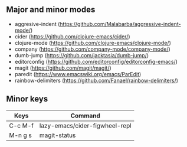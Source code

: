 ** Major and minor modes

- aggresive-indent (https://github.com/Malabarba/aggressive-indent-mode/)
- cider (https://github.com/clojure-emacs/cider/)
- clojure-mode (https://github.com/clojure-emacs/clojure-mode/)
- company (https://github.com/company-mode/company-mode/)
- dumb-jump (https://github.com/jacktasia/dumb-jump/)
- editorconfig (https://github.com/editorconfig/editorconfig-emacs/)
- magit (https://github.com/magit/magit/)
- paredit (https://www.emacswiki.org/emacs/ParEdit)
- rainbow-delimiters (https://github.com/Fanael/rainbow-delimiters/)

** Minor keys

|---------+--------------------------------|
| Keys    | Command                        |
|---------+--------------------------------|
| C-c M-f | lazy-emacs/cider-figwheel-repl |
| M-n g s | magit-status                   |
